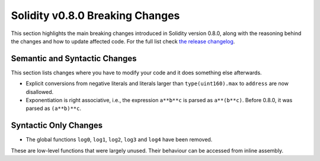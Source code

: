 ********************************
Solidity v0.8.0 Breaking Changes
********************************

This section highlights the main breaking changes introduced in Solidity
version 0.8.0, along with the reasoning behind the changes and how to update
affected code.
For the full list check
`the release changelog <https://github.com/ethereum/solidity/releases/tag/v0.8.0>`_.

Semantic and Syntactic Changes
==============================

This section lists changes where you have to modify your code
and it does something else afterwards.

* Explicit conversions from negative literals and literals larger than ``type(uint160).max`` to ``address`` are now disallowed.
* Exponentiation is right associative, i.e., the expression ``a**b**c`` is parsed as ``a**(b**c)``.
  Before 0.8.0, it was parsed as ``(a**b)**c``.

Syntactic Only Changes
======================

* The global functions ``log0``, ``log1``, ``log2``, ``log3`` and ``log4`` have been removed.

These are low-level functions that were largely unused. Their behaviour can be accessed from inline assembly.